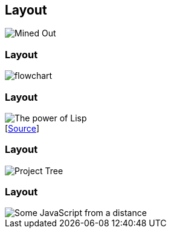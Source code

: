 [data-transition="none"]
== Layout


image::mined-out.gif[Mined Out]

[data-transition="none"]
=== Layout

image::flowchart.png[]

[data-transition="none"]
=== Layout

image::haduken.jpg[The power of Lisp]
++++
[<a href='https://twitter.com/hmemcpy/status/897528863680602113/'>Source</a>]
++++

[data-transition="none"]
=== Layout

image::webstorm.png[Project Tree]

[data-transition="none"]
=== Layout

image::rillet.png[Some JavaScript from a distance]